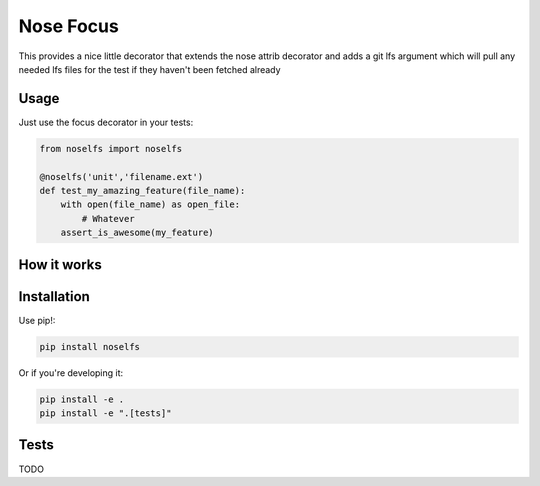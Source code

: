Nose Focus
==========

This provides a nice little decorator that extends the nose attrib decorator
and adds a git lfs argument which will pull any needed lfs files for the test
if they haven't been fetched already

Usage
-----

Just use the focus decorator in your tests:

.. code-block:: python

    from noselfs import noselfs

    @noselfs('unit','filename.ext')
    def test_my_amazing_feature(file_name):
        with open(file_name) as open_file:
            # Whatever
        assert_is_awesome(my_feature)



How it works
------------



Installation
------------

Use pip!:

.. code-block:: bash

    pip install noselfs

Or if you're developing it:

.. code-block:: bash

    pip install -e .
    pip install -e ".[tests]"

Tests
-----

TODO
